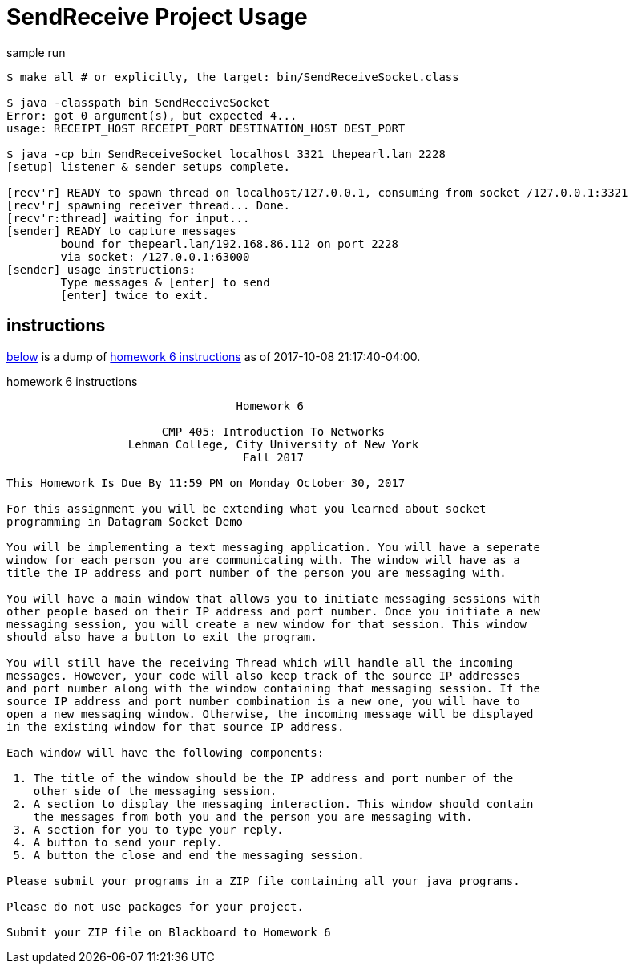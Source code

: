 = SendReceive Project Usage
:hw6url: http://comet.lehman.cuny.edu/sfakhouri/teaching/cmp/cmp405/f17/hw/hw6.html

.sample run
----
$ make all # or explicitly, the target: bin/SendReceiveSocket.class

$ java -classpath bin SendReceiveSocket
Error: got 0 argument(s), but expected 4...
usage: RECEIPT_HOST RECEIPT_PORT DESTINATION_HOST DEST_PORT

$ java -cp bin SendReceiveSocket localhost 3321 thepearl.lan 2228
[setup] listener & sender setups complete.

[recv'r] READY to spawn thread on localhost/127.0.0.1, consuming from socket /127.0.0.1:3321
[recv'r] spawning receiver thread... Done.
[recv'r:thread] waiting for input...
[sender] READY to capture messages
        bound for thepearl.lan/192.168.86.112 on port 2228
        via socket: /127.0.0.1:63000
[sender] usage instructions:
        Type messages & [enter] to send
        [enter] twice to exit.
----

== instructions

<<hw6instruct, below>> is a dump of {hw6url}[homework 6 instructions] as of
2017-10-08 21:17:40-04:00.

[[hw6instruct]]
.homework 6 instructions
----
                                  Homework 6

                       CMP 405: Introduction To Networks
                  Lehman College, City University of New York
                                   Fall 2017

This Homework Is Due By 11:59 PM on Monday October 30, 2017

For this assignment you will be extending what you learned about socket
programming in Datagram Socket Demo

You will be implementing a text messaging application. You will have a seperate
window for each person you are communicating with. The window will have as a
title the IP address and port number of the person you are messaging with.

You will have a main window that allows you to initiate messaging sessions with
other people based on their IP address and port number. Once you initiate a new
messaging session, you will create a new window for that session. This window
should also have a button to exit the program.

You will still have the receiving Thread which will handle all the incoming
messages. However, your code will also keep track of the source IP addresses
and port number along with the window containing that messaging session. If the
source IP address and port number combination is a new one, you will have to
open a new messaging window. Otherwise, the incoming message will be displayed
in the existing window for that source IP address.

Each window will have the following components:

 1. The title of the window should be the IP address and port number of the
    other side of the messaging session.
 2. A section to display the messaging interaction. This window should contain
    the messages from both you and the person you are messaging with.
 3. A section for you to type your reply.
 4. A button to send your reply.
 5. A button the close and end the messaging session.

Please submit your programs in a ZIP file containing all your java programs.

Please do not use packages for your project.

Submit your ZIP file on Blackboard to Homework 6
----

